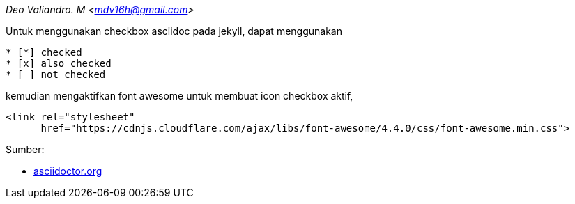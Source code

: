 :page-title       : Asciidoc Checkbox
:page-signed-by   : Deo Valiandro. M <valiandrod@gmail.com>
:page-layout      : default
:page-category    : Tutorial

[.center]
_Deo Valiandro. M <mdv16h@gmail.com>_

Untuk menggunakan checkbox asciidoc pada jekyll, dapat menggunakan

[source, asciidoc]
* [*] checked
* [x] also checked
* [ ] not checked

kemudian mengaktifkan font awesome untuk membuat icon checkbox aktif,

[source, html]
<link rel="stylesheet"
      href="https://cdnjs.cloudflare.com/ajax/libs/font-awesome/4.4.0/css/font-awesome.min.css">

Sumber:

* link:https://docs.asciidoctor.org/asciidoc/latest/lists/checklist/[asciidoctor.org]